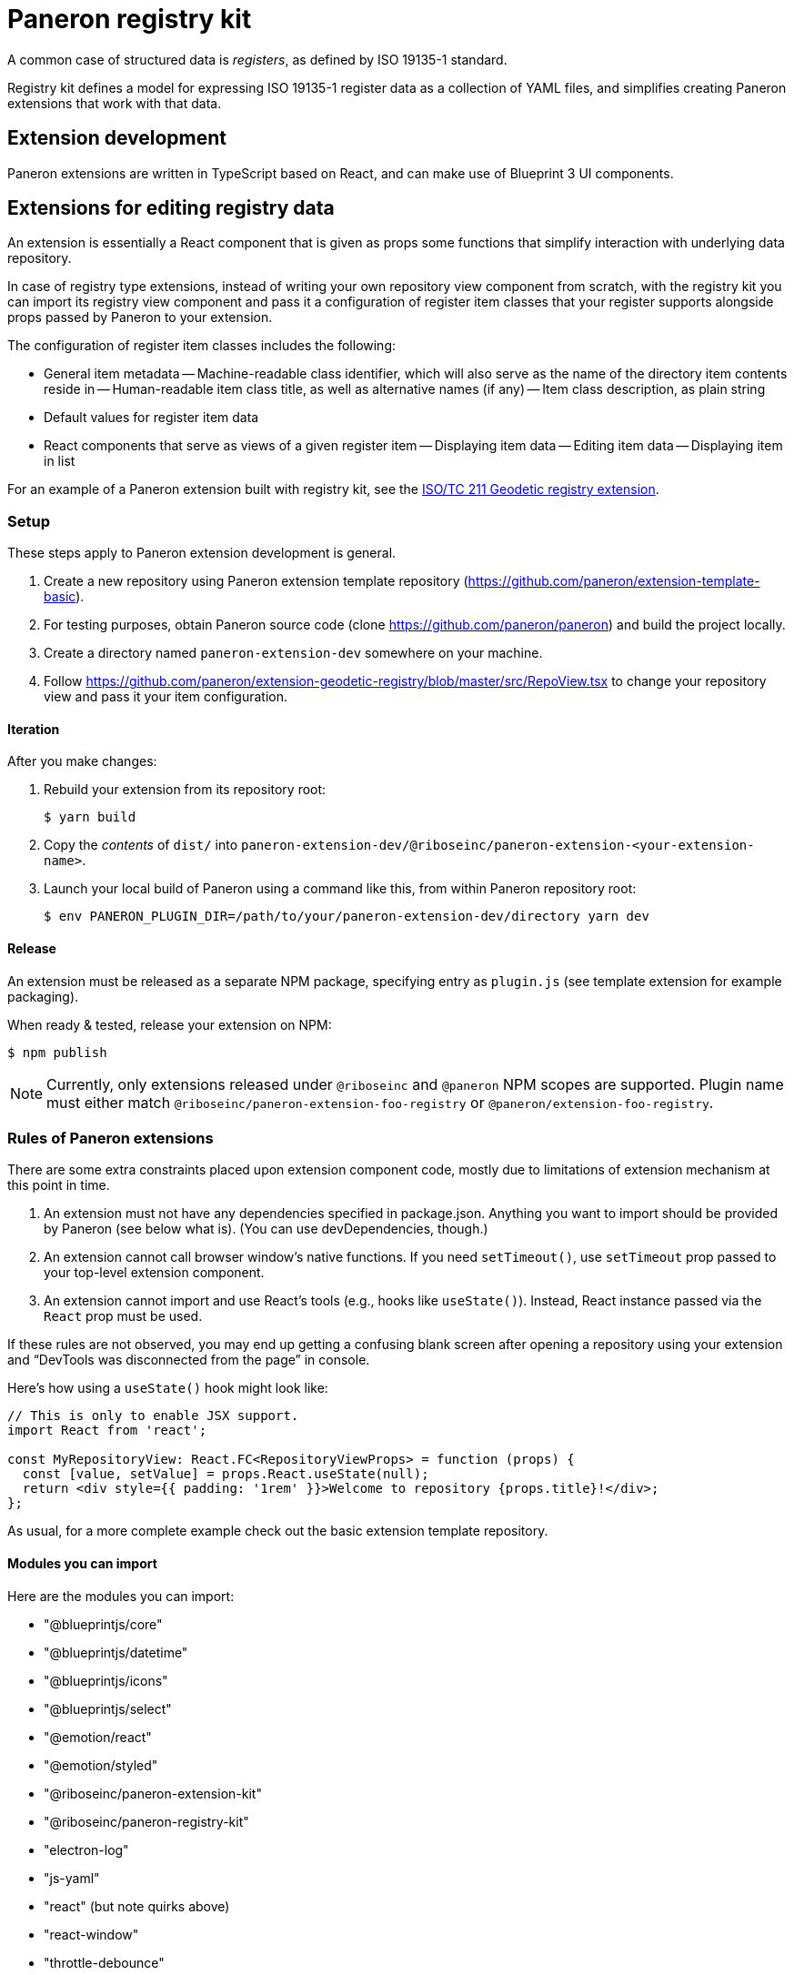 = Paneron registry kit

A common case of structured data is _registers_, as defined by ISO 19135-1 standard.

Registry kit defines a model for expressing ISO 19135-1 register data as a collection of YAML files,
and simplifies creating Paneron extensions that work with that data.

== Extension development

Paneron extensions are written in TypeScript based on React, and can make use of Blueprint 3 UI components.

== Extensions for editing registry data

An extension is essentially a React component that is given as props
some functions that simplify interaction with underlying data repository.

In case of registry type extensions, instead of writing your own repository view component from scratch,
with the registry kit you can import its registry view component
and pass it a configuration of register item classes that your register supports
alongside props passed by Paneron to your extension.

The configuration of register item classes includes the following:

- General item metadata
-- Machine-readable class identifier, which will also serve as the name of the directory item contents reside in
-- Human-readable item class title, as well as alternative names (if any)
-- Item class description, as plain string
- Default values for register item data
- React components that serve as views of a given register item
-- Displaying item data
-- Editing item data
-- Displaying item in list


For an example of a Paneron extension built with registry kit, see the
link:https://github.com/paneron/extension-geodetic-registry/[ISO/TC 211 Geodetic registry extension].


=== Setup

These steps apply to Paneron extension development is general.

. Create a new repository using Paneron extension template repository (https://github.com/paneron/extension-template-basic).

. For testing purposes, obtain Paneron source code (clone https://github.com/paneron/paneron) and build the project locally.

. Create a directory named `paneron-extension-dev` somewhere on your machine.

. Follow https://github.com/paneron/extension-geodetic-registry/blob/master/src/RepoView.tsx to change your repository view
  and pass it your item configuration.

==== Iteration

After you make changes:

. Rebuild your extension from its repository root:
+
[source,sh]
--
$ yarn build
--

. Copy the _contents_ of `dist/` into `paneron-extension-dev/@riboseinc/paneron-extension-<your-extension-name>`.

. Launch your local build of Paneron using a command like this, from within Paneron repository root:
+
[source,sh]
--
$ env PANERON_PLUGIN_DIR=/path/to/your/paneron-extension-dev/directory yarn dev
--

==== Release

An extension must be released as a separate NPM package, specifying entry as `plugin.js`
(see template extension for example packaging).

When ready & tested, release your extension on NPM:

[source,sh]
--
$ npm publish
--

NOTE: Currently, only extensions released under `@riboseinc` and `@paneron` NPM scopes are supported.
Plugin name must either match `@riboseinc/paneron-extension-foo-registry`
or `@paneron/extension-foo-registry`.

=== Rules of Paneron extensions

There are some extra constraints placed upon extension component code, mostly due to limitations
of extension mechanism at this point in time.

. An extension must not have any dependencies specified in package.json.
  Anything you want to import should be provided by Paneron (see below what is).
  (You can use devDependencies, though.)

. An extension cannot call browser window’s native functions.
  If you need `setTimeout()`, use `setTimeout` prop passed to your top-level extension component.

. An extension cannot import and use React’s tools (e.g., hooks like `useState()`).
  Instead, React instance passed via the `React` prop must be used.

If these rules are not observed, you may end up getting a confusing blank screen
after opening a repository using your extension and “DevTools was disconnected from the page” in console.

Here’s how using a `useState()` hook might look like:

[source,tsx]
--
// This is only to enable JSX support.
import React from 'react';

const MyRepositoryView: React.FC<RepositoryViewProps> = function (props) {
  const [value, setValue] = props.React.useState(null);
  return <div style={{ padding: '1rem' }}>Welcome to repository {props.title}!</div>;
};
--

As usual, for a more complete example check out the basic extension template repository.

==== Modules you can import

Here are the modules you can import:

* "@blueprintjs/core"
* "@blueprintjs/datetime"
* "@blueprintjs/icons"
* "@blueprintjs/select"
* "@emotion/react"
* "@emotion/styled"
* "@riboseinc/paneron-extension-kit"
* "@riboseinc/paneron-registry-kit"
* "electron-log"
* "js-yaml"
* "react" (but note quirks above)
* "react-window"
* "throttle-debounce"

Again, you must not have anything in your dependencies,
but you may want to add what you use from the above to your _devDependencies_
for TypeScript development convenience.

=== Using Emotion for styling components

Taking the above example, here is how it could be written using Emotion:

[source,tsx]
--
/** @jsx jsx */

import { css, jsx } from '@emotion/react';

const MyRepositoryView: React.FC<RepositoryViewProps> = function (props) {
  const [value, setValue] = props.React.useState(null);
  return <div css={css`padding: 1rem;`}>Welcome to repository {props.title}!</div>;
};
--

[NOTE]
====
If using React fragment shorthand syntax (`<>…</>`),
keep the React import and add `@jsxFrag` pragma:

[source,tsx]
--
/** @jsx jsx */
/** @jsxFrag React.Fragment */

import React from 'react';

import { css, jsx } from '@emotion/react';

const MyRepositoryView: React.FC<RepositoryViewProps> = function (props) {
  const [value, setValue] = props.React.useState(null);
  return <>
    <div css={css`padding: 1rem;`}>Welcome to repository {props.title}!</div>
  </>;
};
--
====
